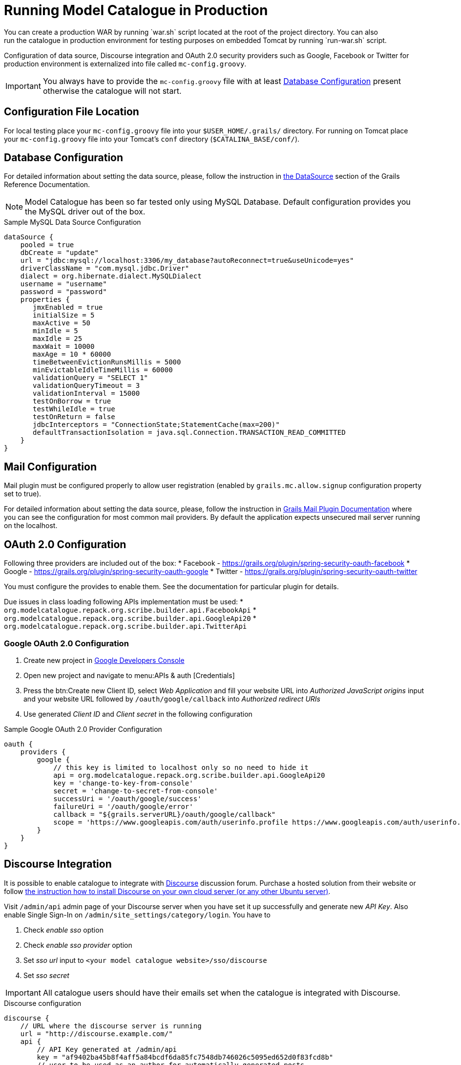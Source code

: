 = Running Model Catalogue in Production
You can create a production WAR by running `war.sh` script located at the root of the project directory. You can also
run the catalogue in production environment for testing purposes on embedded Tomcat by running `run-war.sh` script.
Configuration of data source, Discourse integration and OAuth 2.0 security providers such as Google, Facebook or Twitter
for production environment is externalized into file called `mc-config.groovy`.

IMPORTANT: You always have to provide the `mc-config.groovy` file with at least <<Database Configuration>> present
otherwise the catalogue will not start.

== Configuration File Location
For local testing place your `mc-config.groovy` file into your `$USER_HOME/.grails/` directory.
For running on Tomcat place your `mc-config.groovy` file into your Tomcat's `conf` directory (`$CATALINA_BASE/conf/`).

== Database Configuration
For detailed information about setting the data source, please, follow the instruction in
http://grails.github.io/grails-doc/2.4.3/guide/conf.html#dataSource[the DataSource] section of the Grails Reference
Documentation.

NOTE: Model Catalogue has been so far tested only using MySQL Database. Default configuration provides you the MySQL
driver out of the box.

.Sample MySQL Data Source Configuration
----
dataSource {
    pooled = true
    dbCreate = "update"
    url = "jdbc:mysql://localhost:3306/my_database?autoReconnect=true&useUnicode=yes"
    driverClassName = "com.mysql.jdbc.Driver"
    dialect = org.hibernate.dialect.MySQLDialect
    username = "username"
    password = "password"
    properties {
       jmxEnabled = true
       initialSize = 5
       maxActive = 50
       minIdle = 5
       maxIdle = 25
       maxWait = 10000
       maxAge = 10 * 60000
       timeBetweenEvictionRunsMillis = 5000
       minEvictableIdleTimeMillis = 60000
       validationQuery = "SELECT 1"
       validationQueryTimeout = 3
       validationInterval = 15000
       testOnBorrow = true
       testWhileIdle = true
       testOnReturn = false
       jdbcInterceptors = "ConnectionState;StatementCache(max=200)"
       defaultTransactionIsolation = java.sql.Connection.TRANSACTION_READ_COMMITTED
    }
}
----

== Mail Configuration
Mail plugin must be configured properly to allow user registration (enabled by `grails.mc.allow.signup` configuration
property set to true).

For detailed information about setting the data source, please, follow the instruction in
http://grails.org/plugins/mail[Grails Mail Plugin Documentation] where you can see the configuration for
most common mail providers. By default the application expects unsecured mail server running on the localhost.


== OAuth 2.0 Configuration
Following three providers are included out of the box:
 * Facebook - https://grails.org/plugin/spring-security-oauth-facebook
 * Google - https://grails.org/plugin/spring-security-oauth-google
 * Twitter - https://grails.org/plugin/spring-security-oauth-twitter

You must configure the provides to enable them. See the documentation for particular plugin for details.

Due issues in class loading following APIs implementation must be used:
 * `org.modelcatalogue.repack.org.scribe.builder.api.FacebookApi`
 * `org.modelcatalogue.repack.org.scribe.builder.api.GoogleApi20`
 * `org.modelcatalogue.repack.org.scribe.builder.api.TwitterApi`


=== Google OAuth 2.0 Configuration

 . Create new project in https://console.developers.google.com/project[Google Developers Console]
 . Open new project and navigate to menu:APIs & auth [Credentials]
 . Press the btn:Create new Client ID, select _Web Application_ and fill your website URL
   into _Authorized JavaScript origins_ input and your website URL followed by `/oauth/google/callback` into
   _Authorized redirect URIs_
 . Use generated _Client ID_ and _Client secret_ in the following configuration


.Sample Google OAuth 2.0 Provider Configuration
----
oauth {
    providers {
        google {
            // this key is limited to localhost only so no need to hide it
            api = org.modelcatalogue.repack.org.scribe.builder.api.GoogleApi20
            key = 'change-to-key-from-console'
            secret = 'change-to-secret-from-console'
            successUri = '/oauth/google/success'
            failureUri = '/oauth/google/error'
            callback = "${grails.serverURL}/oauth/google/callback"
            scope = 'https://www.googleapis.com/auth/userinfo.profile https://www.googleapis.com/auth/userinfo.email'
        }
    }
}
----


== Discourse Integration
It is possible to enable catalogue to integrate with http://www.discourse.org/[Discourse] discussion forum. Purchase
a hosted solution from their website or follow https://github.com/discourse/discourse/blob/master/docs/INSTALL-cloud.md[the
instruction how to install Discourse on your own cloud server (or any other Ubuntu server)].

Visit `/admin/api` admin page of your Discourse server when you have set it up successfully and generate new _API Key_.
Also enable Single Sign-In on `/admin/site_settings/category/login`. You have to

 . Check _enable sso_ option
 . Check _enable sso provider_ option
 . Set _sso url_ input to `<your model catalogue website>/sso/discourse`
 . Set _sso secret_


IMPORTANT: All catalogue users should have their emails set when the catalogue is integrated with Discourse.

.Discourse configuration
----
discourse {
    // URL where the discourse server is running
    url = "http://discourse.example.com/"
    api {
        // API Key generated at /admin/api
        key = "af9402ba45b8f4aff5a84bcdf6da85fc7548db746026c5095ed652d0f83fcd8b"
        // user to be used as an author for automatically generated posts
        user = "discourse"
    }
    users {
        // set the fallback email in case the email is not set in the catalogue
        // :username literal is replaced with the actual username
        // if you're using GMail or Google Apps Email you can use following pattern
        // as anything after plus sign is ignored
        fallbackEmail = 'your.name+:username@gmail.com'
    }
    sso {
        // sso key set at /admin/site_settings/category/login
        key = "notasecret"
    }
}
----

== Home Page Customisation

You can customize the text of the home page by setting HTML content into the `mc.welcome.jumbo` and `mc.welcome.info`
configuration properties. The `mc.welcome.jumbo` replaces content in the big grey box, the `mc.welcome.info` the
text under the big gray box.


////
== Known Issues
=== Using Reverse Proxy to Map to Different Context Path
////


